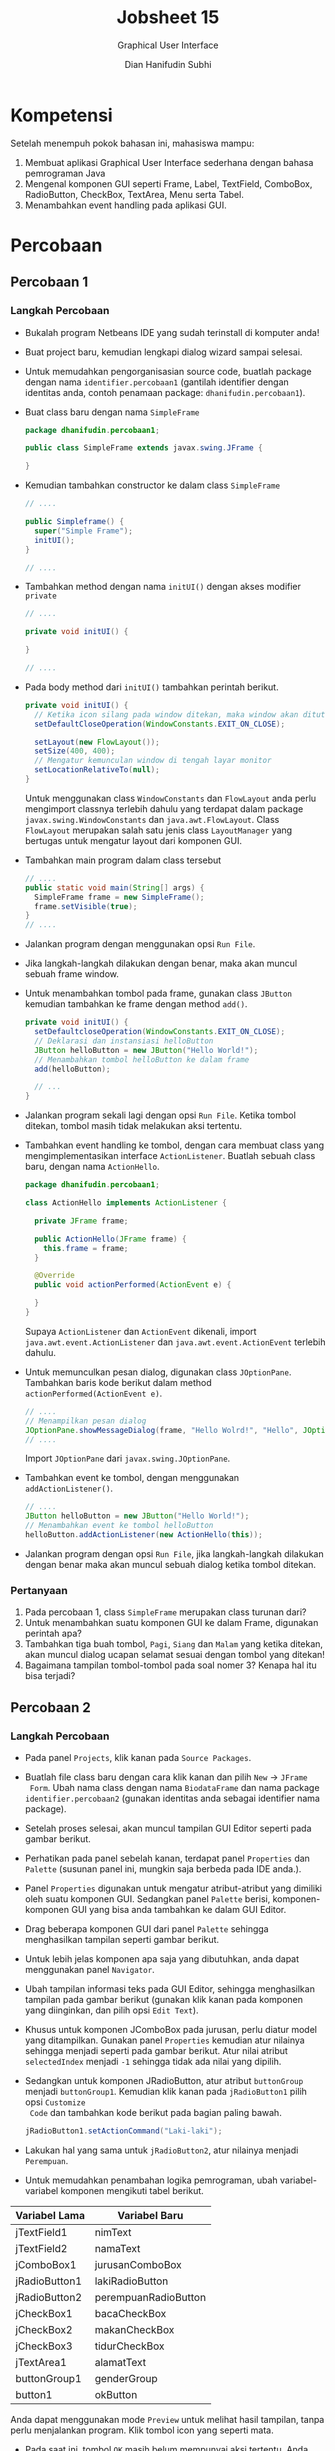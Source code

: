 #+TITLE: Jobsheet 15
#+SUBTITLE: Graphical User Interface
#+AUTHOR: Dian Hanifudin Subhi
#+EMAIL: dhanifudin@gmail.com
#+LANGUAGE: id

#+OPTIONS: html-link-use-abs-url:nil html-postamble:nil html-preamble:t
#+OPTIONS: html-scripts:t html-style:t html5-fancy:nil tex:t
#+HTML_DOCTYPE: html5
#+HTML_CONTAINER: div
#+DESCRIPTION:
#+KEYWORDS:
#+HTML_LINK_HOME:
#+HTML_LINK_UP:
#+HTML_MATHJAX:
#+HTML_HEAD: <link rel="stylesheet" type="text/css" href="../../assets/css/jobsheet.css"/>
#+HTML_HEAD_EXTRA:<script src="../../assets/js/jobsheet.js"></script>
#+INFOJS_OPT:
#+CREATOR: <a href="http://www.gnu.org/software/emacs/">Emacs</a> 25.1.1 (<a href="http://orgmode.org">Org</a> mode 9.0.5)
#+LATEX_HEADER:

* Kompetensi
Setelah menempuh pokok bahasan ini, mahasiswa mampu:
1. Membuat aplikasi Graphical User Interface sederhana dengan bahasa pemrograman Java
2. Mengenal komponen GUI seperti Frame, Label, TextField, ComboBox, RadioButton,
   CheckBox, TextArea, Menu serta Tabel.
3. Menambahkan event handling pada aplikasi GUI.

* Percobaan
** Percobaan 1
*** Langkah Percobaan
- Bukalah program Netbeans IDE yang sudah terinstall di komputer anda!
- Buat project baru, kemudian lengkapi dialog wizard sampai selesai.
- Untuk memudahkan pengorganisasian source code, buatlah package dengan nama
  =identifier.percobaan1= (gantilah identifier dengan identitas anda, contoh
  penamaan package: =dhanifudin.percobaan1=).
- Buat class baru dengan nama =SimpleFrame=
  #+BEGIN_SRC java
  package dhanifudin.percobaan1;

  public class SimpleFrame extends javax.swing.JFrame {

  }
  #+END_SRC
- Kemudian tambahkan constructor ke dalam class =SimpleFrame=
  #+BEGIN_SRC java
  // ....

  public Simpleframe() {
    super("Simple Frame");
    initUI();
  }

  // ....
  #+END_SRC

- Tambahkan method dengan nama =initUI()= dengan akses modifier =private=
  #+BEGIN_SRC java
  // ....

  private void initUI() {

  }

  // ....
  #+END_SRC
- Pada body method dari =initUI()= tambahkan perintah berikut.
  #+BEGIN_SRC java
  private void initUI() {
    // Ketika icon silang pada window ditekan, maka window akan ditutup
    setDefaultCloseOperation(WindowConstants.EXIT_ON_CLOSE);

    setLayout(new FlowLayout());
    setSize(400, 400);
    // Mengatur kemunculan window di tengah layar monitor
    setLocationRelativeTo(null);
  }
  #+END_SRC

  #+HTML: <div class="notice notice-info">
  Untuk menggunakan class =WindowConstants= dan =FlowLayout= anda perlu mengimport classnya
  terlebih dahulu yang terdapat dalam package =javax.swing.WindowConstants= dan
  =java.awt.FlowLayout=. Class =FlowLayout= merupakan salah satu jenis class
  =LayoutManager= yang bertugas untuk mengatur layout dari komponen GUI.
  #+HTML: </div>

- Tambahkan main program dalam class tersebut
  #+BEGIN_SRC java
  // ....
  public static void main(String[] args) {
    SimpleFrame frame = new SimpleFrame();
    frame.setVisible(true);
  }
  // ....
  #+END_SRC
- Jalankan program dengan menggunakan opsi =Run File=.

  [[./images/15/1.png]]

- Jika langkah-langkah dilakukan dengan benar, maka akan muncul sebuah frame
  window.

- Untuk menambahkan tombol pada frame, gunakan class =JButton= kemudian
  tambahkan ke frame dengan method =add()=.

  #+BEGIN_SRC java
  private void initUI() {
    setDefaultcloseOperation(WindowConstants.EXIT_ON_CLOSE);
    // Deklarasi dan instansiasi helloButton
    JButton helloButton = new JButton("Hello World!");
    // Menambahkan tombol helloButton ke dalam frame
    add(helloButton);

    // ...
  }
  #+END_SRC

- Jalankan program sekali lagi dengan opsi =Run File=. Ketika tombol ditekan,
  tombol masih tidak melakukan aksi tertentu.

- Tambahkan event handling ke tombol, dengan cara membuat class yang
  mengimplementasikan interface =ActionListener=. Buatlah sebuah class baru,
  dengan nama =ActionHello=.

  #+BEGIN_SRC java
  package dhanifudin.percobaan1;

  class ActionHello implements ActionListener {

    private JFrame frame;

    public ActionHello(JFrame frame) {
      this.frame = frame;
    }

    @Override
    public void actionPerformed(ActionEvent e) {

    }
  }
  #+END_SRC

  #+HTML: <div class="notice notice-info">
  Supaya =ActionListener= dan =ActionEvent= dikenali, import
  =java.awt.event.ActionListener= dan =java.awt.event.ActionEvent= terlebih dahulu.
  #+HTML: </div>

- Untuk memunculkan pesan dialog, digunakan class =JOptionPane=. Tambahkan baris
  kode berikut dalam method =actionPerformed(ActionEvent e)=.
  #+BEGIN_SRC java
  // ....
  // Menampilkan pesan dialog
  JOptionPane.showMessageDialog(frame, "Hello Wolrd!", "Hello", JOptionPane.INFORMATION_MESSAGE);
  // ....
  #+END_SRC

  #+HTML: <div class="notice notice-info">
  Import =JOptionPane= dari =javax.swing.JOptionPane=.
  #+HTML: </div>

- Tambahkan event ke tombol, dengan menggunakan =addActionListener()=.
  #+BEGIN_SRC java
  // ....
  JButton helloButton = new JButton("Hello World!");
  // Menambahkan event ke tombol helloButton
  helloButton.addActionListener(new ActionHello(this));
  #+END_SRC

- Jalankan program dengan opsi =Run File=, jika langkah-langkah dilakukan dengan
  benar maka akan muncul sebuah dialog ketika tombol ditekan.
*** Pertanyaan
1. Pada percobaan 1, class =SimpleFrame= merupakan class turunan dari?
2. Untuk menambahkan suatu komponen GUI ke dalam Frame, digunakan perintah apa?
3. Tambahkan tiga buah tombol, =Pagi=, =Siang= dan =Malam=  yang ketika ditekan,
   akan muncul dialog ucapan selamat sesuai dengan tombol yang ditekan!
4. Bagaimana tampilan tombol-tombol pada soal nomer 3? Kenapa hal itu bisa terjadi?
** Percobaan 2
*** Langkah Percobaan
- Pada panel =Projects=, klik kanan pada =Source Packages=.
- Buatlah file class baru dengan cara klik kanan dan pilih =New= -> =JFrame
  Form=. Ubah nama class dengan nama =BiodataFrame= dan nama package
  =identifier.percobaan2= (gunakan identitas anda sebagai identifier nama package).
- Setelah proses selesai, akan muncul tampilan GUI Editor seperti pada gambar berikut.

  [[./images/15/2.1.png]]

- Perhatikan pada panel sebelah kanan, terdapat panel =Properties= dan
  =Palette= (susunan panel ini, mungkin saja berbeda pada IDE anda.).
- Panel =Properties= digunakan untuk mengatur atribut-atribut yang dimiliki oleh
  suatu komponen GUI. Sedangkan panel =Palette= berisi, komponen-komponen GUI
  yang bisa anda tambahkan ke dalam GUI Editor.

- Drag beberapa komponen GUI dari panel =Palette= sehingga menghasilkan tampilan
  seperti gambar berikut.

  [[./images/15/2.2.png]]

- Untuk lebih jelas komponen apa saja yang dibutuhkan, anda dapat menggunakan
  panel =Navigator=.

  [[./images/15/2.3.png]]

- Ubah tampilan informasi teks pada GUI Editor, sehingga menghasilkan tampilan
  pada gambar berikut (gunakan klik kanan pada komponen yang diinginkan, dan
  pilih opsi =Edit Text=).

  [[./images/15/2.4.png]]

- Khusus untuk komponen JComboBox pada jurusan, perlu diatur model yang
  ditampilkan. Gunakan panel =Properties= kemudian atur nilainya sehingga
  menjadi seperti pada gambar berikut. Atur nilai atribut =selectedIndex=
  menjadi =-1= sehingga tidak ada nilai yang dipilih.

  [[./images/15/2.5.png]]

- Sedangkan untuk komponen JRadioButton, atur atribut =buttonGroup= menjadi
  =buttonGroup1=. Kemudian klik kanan pada =jRadioButton1= pilih opsi =Customize
  Code= dan tambahkan kode berikut pada bagian paling bawah.

  #+BEGIN_SRC java
  jRadioButton1.setActionCommand("Laki-laki");
  #+END_SRC

- Lakukan hal yang sama untuk =jRadioButton2=, atur nilainya menjadi =Perempuan=.

- Untuk memudahkan penambahan logika pemrograman, ubah variabel-variabel
  komponen mengikuti tabel berikut.

| Variabel Lama | Variabel Baru        |
|---------------+----------------------|
| jTextField1   | nimText              |
| jTextField2   | namaText             |
| jComboBox1    | jurusanComboBox      |
| jRadioButton1 | lakiRadioButton      |
| jRadioButton2 | perempuanRadioButton |
| jCheckBox1    | bacaCheckBox         |
| jCheckBox2    | makanCheckBox        |
| jCheckBox3    | tidurCheckBox        |
| jTextArea1    | alamatText           |
| buttonGroup1  | genderGroup          |
| button1       | okButton             |

  #+HTML: <div class="notice notice-info">
  Anda dapat menggunakan mode =Preview= untuk melihat hasil tampilan, tanpa
  perlu menjalankan program. Klik tombol icon yang seperti mata.
  #+HTML: </div>

- Pada saat ini, tombol =OK= masih belum mempunyai aksi tertentu. Anda dapat
  menambahkan aksi dengan cara klik kanan pada tombol, pilih =Events= ->
  =Action= -> =actionPerformed= (atau anda dapat melakukan klik ganda).

- Kemudian tambahkan instruksi-intruksi berikut.

#+BEGIN_SRC java
  StringBuilder sb = new StringBuilder();
  sb.append("Nim: ").append(nimText.getText()).append("\n");
  sb.append("Nama: ").append(namaText.getText()).append("\n");
  // Mengambil jurusan yang dipilih
  Object jurusanItem = jurusanComboBox.getSelectedItem();
  sb.append("Jurusan: ").append(jurusanItem != null ? jurusanItem : "-").append("\n");
  ButtonModel genderModel = genderGroup.getSelection();
  // Menampilkan RadioButton yang dipilih
  sb.append("Gender: ").append(genderModel != null ? genderModel.getActionCommand() : "-").append("\n");
  sb.append("Hobi: ");
  if (bacaCheckBox.isSelected())
    sb.append(bacaCheckBox.getText()).append("\n");
  if (makanCheckBox.isSelected())
    sb.append(makanCheckBox.getText()).append("\n");
  if (tidurCheckBox.isSelected())
    sb.append(tidurCheckBox.getText()).append("\n");
  sb.append("\nAlamat: ").append(alamatText.getText()).append("\n");
  JOptionPane.showMessageDialog(this, sb, "Biodata", JOptionPane.INFORMATION_MESSAGE);
#+END_SRC

  #+HTML: <div class="notice notice-info">
  Class =StringBuilder= digunakan untuk proses penggabungan. Alternatifnya, anda
  dapat menggunakan operasi penggabungan String dengan menggunakan operator =+=.
  #+HTML: </div>

- Jalankan program, dengan mengunakan opsi =Run File=.

- Jika tidak ada permasalahan, maka akan tampil sebuah window seperti pada
  gambar berikut.

[[./images/15/2.6.png]]

- Dan jika tombol =OK= ditekan, akan muncul sebuah dialog seperti berikut.

[[./images/15/2.7.png]]

- Untuk menambahkan menu ke dalam GUI, masuk ke GUI Editor. Drag =Menu Bar= ke
  dalam GUI Editor. Pada menu tersebut, klik kanan kemudian pilih =Add From
  Palette= -> =Menu Item=.

- Ubah informasi teks menjadi =Keluar= dan nama variabel menjadi =keluarMenu=.

- Untuk menambahkan aksi, klik ganda pada =keluarMenu=.

- Kemudian tambahkan baris kode berikut.

  #+BEGIN_SRC java
  // ...
  Object options[] = { "Ya", "Tidak" };
  int result = JOptionPane.showOptionDialog(
      this, "Apakah anda ingin keluar?", "Konfirmasi",
      JOptionPane.YES_NO_OPTION, JOptionPane.QUESTION_MESSAGE,
      null, options, options[1]);
  if (result == JOptionPane.YES_OPTION) {
    System.exit(0);
  }
  // ...
  #+END_SRC
*** Pertanyaan
1. Apa maksud dari kode berikut ~sb.append("Jurusan: ").append(jurusanItem != null ? jurusanItem : "-").append("\n");~ ? Jelaskan!
2. Mengapa pada bagian logika checkbox, digunakan multiple if?
3. Modifikasi program untuk melakukan pemeriksaan pada nilai Nim, Nama, Jurusan
   serta Gender harus diisi, jika belum diisi tampilkan pesan peringatan untuk
   masing-masing nilai! (Gunakan method =equals()= untuk melakukan pembandingan).
4. Apa fungsi logika =if= pada aksi =keluarMenu=?
** Percobaan 3
*** Langkah Percobaan
- Tambahkan package =percobaan3= pada projects.
- Buatlah class baru dengan nama =Biodata=.
- Tambahkan atribut-atribut pada class =Biodata= mengikuti tabel berikut.

| Nama Atribut | Tipe Data | Nama Atribut | Tipe Data |
|--------------+-----------+--------------+-----------|
| nim          | String    | baca         | boolean   |
| nama         | String    | makan        | boolean   |
| jurusan      | String    | tidur        | boolean   |
| gender       | String    | alamat       | String    |

- Tambahkan default constructor pada class tersebut.

- Gunakan fitur dari Netbeans untuk me-/generate/ =constructor= serta =getter=
  dan =setter= (klik kanan =Insert Code=).

- Buatlah class baru JFrame Form dengan nama =OuputFrame=. Kemudian ubah nilai
  =defaultCloseOperation= menjadi =DISPOSE=.

- Tambahkan =JTextArea= ke dalam GUI Editor. Atur ukuran =JTextArea= sehingga,
  ukurannya sama dengan =JFrame=.

- Ubah nama variabel =jTextArea1= menjadi =outputText=.

- Tambahkan atribut =biodata= dengan tipe data =Biodata= ke dalam class =OutputFrame=.

  #+BEGIN_SRC java
  // ...
  private Biodata biodata;
  // ...
  #+END_SRC

- Tambahkan juga method =setBiodata(Biodata biodata)= ke dalam class =OutputFrame=.

  #+BEGIN_SRC java
  // ...
  public void setBiodata(Biodata biodata) {
    this.biodata = biodata;
    outputText.setText(biodata.toString());
  }
  #+END_SRC

- Copy file =BiodataFrame= pada package =percobaan2=. Pada panel =Projects= klik
  kanan, pilih opsi =Copy= kemudian klik kanan pada =percobaan3= pilih opsi
  =Paste= -> =Refactor Copy=.

- Tambahkan atribut =outputFrame= dengan tipe data =OutputFrame= dalam class =BiodataFrame=.

  #+BEGIN_SRC java
  // ...
  private OutputFrame outputFrame;
  // ...
  #+END_SRC

- Pada body dari constructor =BiodataFrame=, instansiasi =outputFrame=.
  #+BEGIN_SRC java
  //...
  public BiodataFrame() {
    outputFrame = new OutputFrame();
    initComponents();
  }
  //...
  #+END_SRC

- Modifikasi aksi pada tombol =okButton= dalam class =BiodataFrame= menjadi kode berikut.
  #+BEGIN_SRC java
  // ...
  Biodata biodata = new Biodata();
  biodata.setNim(nimText.getText());
  biodata.setNama(namaText.getText());
  Object jurusanItem = jurusanComboBox.getSelectedItem();
  biodata.setJurusan((jurusanItem != null) ? jurusanItem.toString() : null);
  ButtonModel genderModel = genderGroup.getSelection();
  biodata.setGender((genderModel != null) ? genderModel.getActionCommand() : null);
  biodata.setBaca(bacaCheckBox.isSelected());
  biodata.setMakan(makanCheckBox.isSelected());
  biodata.setTidur(tidurCheckBox.isSelected());
  outputFrame.setBiodata(biodata);
  outputFrame.setVisible(true);
  // ...
  #+END_SRC

- Jalankan =BiodataFrame= dengan menggunakan opsi =Run File=.

- Amati apa hasil dari program tersebut!

*** Pertanyaan
1. Mengapa pada percobaan 3, mendapatkan hasil seperti itu?
2. Perbaikilah program, sehingga menampilkan informasi yang tepat! (*Petunjuk*:
   Override =toString()= pada class =Biodata=).

** Percobaan 4
*** Langkah Percobaan
- Tambahkan package =percobaan4=. Pada percobaan ini, akan dibuat window untuk
  menampilkan biodata para Mahasiswa dalam bentuk tabel.
- Buatlah class baru dengan nama =BiodataTableModel=. Class ini merupakan
  turunan dari class =AbstractTableModel=.

  #+BEGIN_SRC java
  package dhanifudin.percobaan4;

  public class BiodataTableModel extends AbstractModel {

  }
  #+END_SRC

- Tambahkan atribut array class =Biodata= dalam class =BiodataTableModel= serta =namaKolom=

  #+BEGIN_SRC java
  // ...
  private Biodata[] data;
  private String[] namaKolom;
  // ...
  #+END_SRC

- Tambahkan constructor

  #+BEGIN_SRC java
  // ...
  public BiodataTableModel(Biodata[] data) {
    this.data = data;
    this.namaKolom = new String[]{
      "Nim",
      "Nama",
      "Jurusan",
      "Gender",
      "Membaca",
      "Tidur",
      "Makan"
    }
  }
  // ...
  #+END_SRC

- Implementasikan semua abstract method (anda dapat menekan icon lampu yang
  berada pada /line number/).

- Implementasikan method =getRowCount()=.

  #+BEGIN_SRC java
  @Override
  public int getRowCount() {
    // Mengembalikan jumlah baris, berdasarkan jumlah data
    return data.length;
  }
  #+END_SRC

- Implementasikan method =getColumnCount()=

  #+BEGIN_SRC java
  @Override
  public int getColumncount() {
    // Mengembalikan jumlah kolom dari tabel
    return 7;
  }
  #+END_SRC

- Override method =getColumnName(int column)=

  #+BEGIN_SRC java
  @Override
  public String getColumnName(int column) {
    return namaKolom[column];
  }
  #+END_SRC

- Override method =getColumnClass(int columnIndex)=

  #+BEGIN_SRC java
  @Override
  public Class<?> getColumnClass(int columnIndex) {
    if (columnIndex < 4)
      return String.class;
    else
      return Boolean.class;
  }
  #+END_SRC

  #+HTML: <div class="notice notice-info">
  Method =getColumnClass(int columnIndex)= digunakan untuk mengatur tampilan
  kolom pada tabel. Tipe data =Boolean=, akan direpresentasikan dalam bentuk /checkbox/.
  #+HTML: </div>

- Implementasi method =getValueAt(int rowIndex, int columnIndex)=.
  #+BEGIN_SRC java
  @Override
  public Object getValueAt(int rowIndex, int columnIndex) {
    switch (columnIndex) {
      case 0:
        return data[rowIndex].getNim();
      case 1:
        return data[rowIndex].getNama();
      case 2:
        return data[rowIndex].getJurusan();
      case 3:
        return data[rowIndex].getGender();
      case 4:
        return data[rowIndex].isMembaca();
      case 5:
        return data[rowIndex].isMakan();
      case 6:
        return data[rowIndex].isTidur();
      }
      return null;
    }
  #+END_SRC

- Buat class baru =JFrame Form= dengan nama =TabelFrame=.

- Drag =jTable= ke dalam GUI Editor dan ubah nama variabel menjadi =biodataTable=.

- Tambahkan atribut array =Biodata= pada class =TabelFrame=.

  #+BEGIN_SRC java
  // ...
  private Biodata[] data;
  // ...
  #+END_SRC

- Dalam constructor =TabelFrame()=, atur nilai dari array =Biodata=.

  #+BEGIN_SRC java
  // ...
  public TabelFrame() {
    this.data = new Biodata(4);
    data[0] = new Biodata("1234567890", "Andi", "Jurusan Informasi", "Laki-laki",
      true, false, false, "Malang");
    data[1] = new Biodata("1234567891", "Budi", "Jurusan Elektro", "Laki-laki",
      true, false, true, "Malang");
    data[2] = new Biodata("1234567892", "Cici", "Jurusan Akuntansi", "Perempuan",
      true, false, false, "Malang");
    data[3] = new Biodata("1234567893", "Dodik", "Jurusan Informasi", "Laki-laki",
      true, true, true, "Malang");

    initComponents();
  }
  // ...
  #+END_SRC

- Pada komponen =biodataTable=, atur atribut =model=. Tekan tombol kecil di
  sebelah nilai atribut.

- Akan muncul sebuah dialog. Pada dialog tersebut, pilih opsi combobox
  =Custom code=.

- Ubah baris kode menjadi =new BiodataTableModel(data)=.

- Jalankan program dengan opsi =Run File=.

  [[./images/15/4.1.png]]

  #+HTML: <div class="notice notice-info">
  Untuk tampilan tabel sederhana, anda dapat menggunakan =Table model
  customizer= dialog.
  #+HTML: </div>

*** Pertanyaan
1. Apa kegunaan =BiodataTableModel= pada percobaan 4?
2. Modifikasi program, untuk menambahkan informasi Alamat!

** Latihan
1. Buatlah tampilan GUI untuk login (gunakan =JPasswordField= untuk password)
   yang menerima inputan username dan password, terdapat tombol =Login= dan
   =Reset=. Login diterima jika data yang dimasukkan, username = admin dan
   password = admin. Tombol =Reset= digunakan untuk menghapus informasi username
   dan password.

2. Buatlah kalkulator sederhana yang dapat melakukan operasi dua bilangan bulat dengan
   operator =+=, =-=, =*= dan =/= ! (*Petunjuk*: Gunakan =Integer.parseInt()=
   untuk mengkonversi inputan String menjadi Integer). Atur =editable= menjadi
   =false=, sehingga hasil perhitungan tidak bisa diubah.

   [[./images/15/latihan1.png]]

3. Buatlah aplikasi pencatatan skor bola basket. Aplikasi juga dapat menentukan
   tim mana yang lebih unggul. Jika poin Tim A lebih tinggi, tampilkan "Tim A
   Unggul", begitu juga sebaliknya. Tetapi jika poin sama, tampilkan "Imbang".

   [[./images/15/latihan2.png]]
